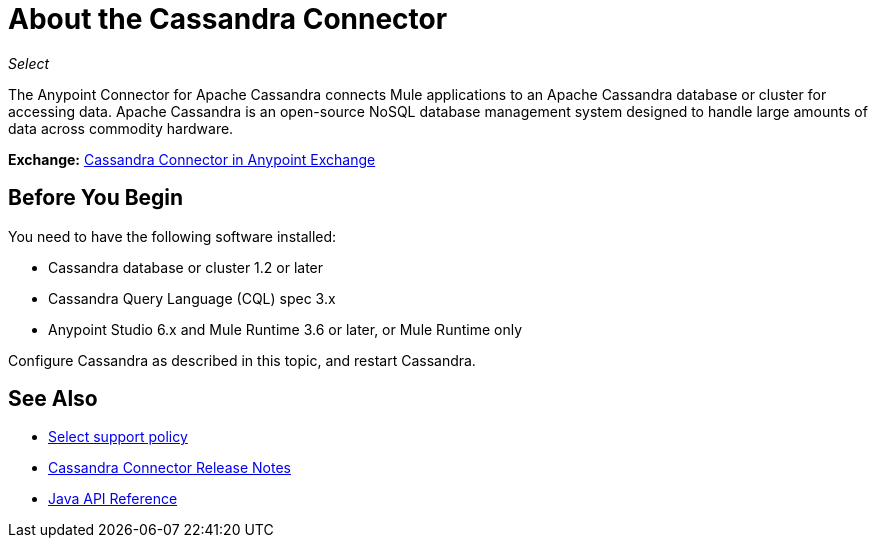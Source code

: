 = About the Cassandra Connector
:keywords: connectors, anypoint, studio, esb, cassandra, databases
:page-aliases: 3.9@mule-runtime::cassandra-connector-about.adoc

_Select_

The Anypoint Connector for Apache Cassandra connects Mule applications to an Apache Cassandra database or cluster for accessing data. Apache Cassandra is an open-source NoSQL database management system designed to handle large amounts of data across commodity hardware.

*Exchange:* https://www.anypoint.mulesoft.com/exchange/org.mule.modules/mule-module-cassandradb/[Cassandra Connector in Anypoint Exchange]

== Before You Begin

You need to have the following software installed:

* Cassandra database or cluster 1.2 or later
* Cassandra Query Language (CQL) spec 3.x
* Anypoint Studio 6.x and Mule Runtime 3.6 or later, or Mule Runtime only


Configure Cassandra as described in this topic, and restart Cassandra.

== See Also

* xref:3.9@mule-runtime::anypoint-connectors.adoc#connector-categories[Select support policy]
* xref:release-notes::connector/cassandra-connector-release-notes.adoc[Cassandra Connector Release Notes]
* http://mulesoft.github.io/mule3-cassandradb-connector/[Java API Reference]
